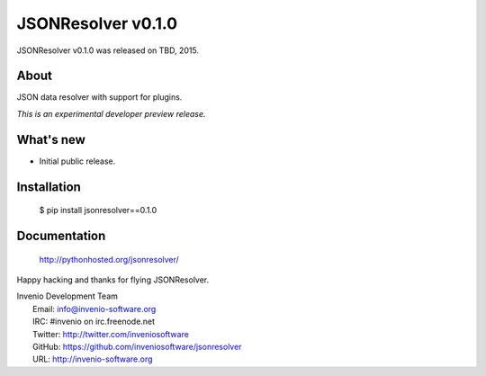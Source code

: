 =====================
 JSONResolver v0.1.0
=====================

JSONResolver v0.1.0 was released on TBD, 2015.

About
-----

JSON data resolver with support for plugins.

*This is an experimental developer preview release.*

What's new
----------

- Initial public release.

Installation
------------

   $ pip install jsonresolver==0.1.0

Documentation
-------------

   http://pythonhosted.org/jsonresolver/

Happy hacking and thanks for flying JSONResolver.

| Invenio Development Team
|   Email: info@invenio-software.org
|   IRC: #invenio on irc.freenode.net
|   Twitter: http://twitter.com/inveniosoftware
|   GitHub: https://github.com/inveniosoftware/jsonresolver
|   URL: http://invenio-software.org
